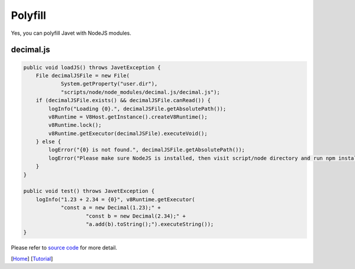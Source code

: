 ========
Polyfill
========

Yes, you can polyfill Javet with NodeJS modules.

decimal.js
==========

.. code-block:: java

    public void loadJS() throws JavetException {
        File decimalJSFile = new File(
                System.getProperty("user.dir"),
                "scripts/node/node_modules/decimal.js/decimal.js");
        if (decimalJSFile.exists() && decimalJSFile.canRead()) {
            logInfo("Loading {0}.", decimalJSFile.getAbsolutePath());
            v8Runtime = V8Host.getInstance().createV8Runtime();
            v8Runtime.lock();
            v8Runtime.getExecutor(decimalJSFile).executeVoid();
        } else {
            logError("{0} is not found.", decimalJSFile.getAbsolutePath());
            logError("Please make sure NodeJS is installed, then visit script/node directory and run npm install.");
        }
    }

    public void test() throws JavetException {
        logInfo("1.23 + 2.34 = {0}", v8Runtime.getExecutor(
                "const a = new Decimal(1.23);" +
                        "const b = new Decimal(2.34);" +
                        "a.add(b).toString();").executeString());
    }

Please refer to `source code <../../src/test/java/com/caoccao/javet/tutorial/DecimalJavet.java>`_ for more detail.

[`Home <../../README.rst>`_] [`Tutorial <index.rst>`_]
